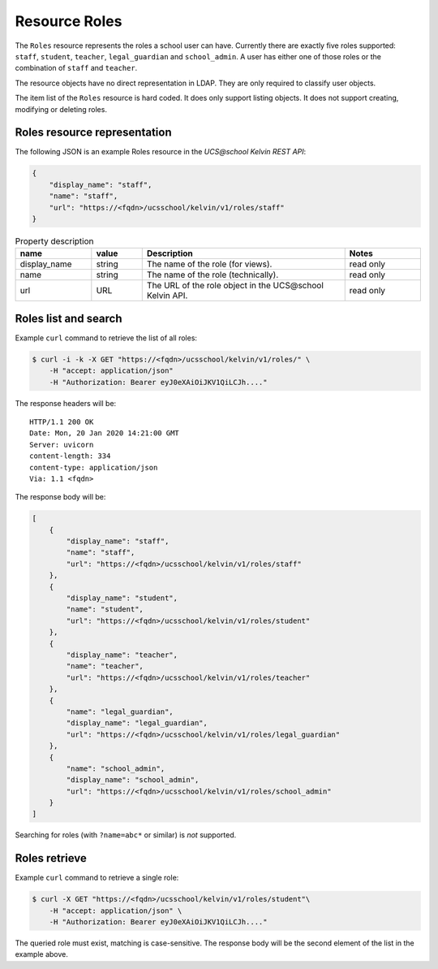 .. SPDX-FileCopyrightText: 2021-2023 Univention GmbH
..
.. SPDX-License-Identifier: AGPL-3.0-only

Resource Roles
==============

The ``Roles`` resource represents the roles a school user can have.
Currently there are exactly five roles supported: ``staff``, ``student``, ``teacher``, ``legal_guardian`` and ``school_admin``.
A user has either one of those roles or the combination of ``staff`` and ``teacher``.

The resource objects have no direct representation in LDAP.
They are only required to classify user objects.

The item list of the ``Roles`` resource is hard coded.
It does only support listing objects.
It does not support creating, modifying or deleting roles.

Roles resource representation
-----------------------------

The following JSON is an example Roles resource in the *UCS\@school Kelvin REST API*:

.. code-block:: json

    {
        "display_name": "staff",
        "name": "staff",
        "url": "https://<fqdn>/ucsschool/kelvin/v1/roles/staff"
    }


.. csv-table:: Property description
   :header: "name", "value", "Description", "Notes"
   :widths: 3, 2, 8, 3
   :escape: '

    "display_name", "string", "The name of the role (for views).", "read only"
    "name", "string", "The name of the role (technically).", "read only"
    "url", "URL", "The URL of the role object in the UCS\@school Kelvin API.", "read only"


Roles list and search
---------------------

Example ``curl`` command to retrieve the list of all roles:

.. code-block:: console

    $ curl -i -k -X GET "https://<fqdn>/ucsschool/kelvin/v1/roles/" \
        -H "accept: application/json"
        -H "Authorization: Bearer eyJ0eXAiOiJKV1QiLCJh...."

The response headers will be::

    HTTP/1.1 200 OK
    Date: Mon, 20 Jan 2020 14:21:00 GMT
    Server: uvicorn
    content-length: 334
    content-type: application/json
    Via: 1.1 <fqdn>

The response body will be:

.. code-block:: json

    [
        {
            "display_name": "staff",
            "name": "staff",
            "url": "https://<fqdn>/ucsschool/kelvin/v1/roles/staff"
        },
        {
            "display_name": "student",
            "name": "student",
            "url": "https://<fqdn>/ucsschool/kelvin/v1/roles/student"
        },
        {
            "display_name": "teacher",
            "name": "teacher",
            "url": "https://<fqdn>/ucsschool/kelvin/v1/roles/teacher"
        },
	{
	    "name": "legal_guardian",
	    "display_name": "legal_guardian",
            "url": "https://<fqdn>/ucsschool/kelvin/v1/roles/legal_guardian"
	},
	{
	    "name": "school_admin",
	    "display_name": "school_admin",
            "url": "https://<fqdn>/ucsschool/kelvin/v1/roles/school_admin"
	}
    ]


Searching for roles (with ``?name=abc*`` or similar) is *not* supported.

Roles retrieve
--------------

Example ``curl`` command to retrieve a single role:

.. code-block:: console

    $ curl -X GET "https://<fqdn>/ucsschool/kelvin/v1/roles/student"\
        -H "accept: application/json" \
        -H "Authorization: Bearer eyJ0eXAiOiJKV1QiLCJh...."

The queried role must exist, matching is case-sensitive.
The response body will be the second element of the list in the example above.

